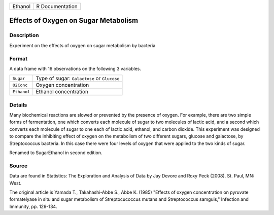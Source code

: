 +---------+-----------------+
| Ethanol | R Documentation |
+---------+-----------------+

Effects of Oxygen on Sugar Metabolism
-------------------------------------

Description
~~~~~~~~~~~

Experiment on the effects of oxygen on sugar metabolism by bacteria

Format
~~~~~~

A data frame with 16 observations on the following 3 variables.

+-------------+---------------------------------------------+
| ``Sugar``   | Type of sugar: ``Galactose`` or ``Glucose`` |
+-------------+---------------------------------------------+
| ``O2Conc``  | Oxygen concentration                        |
+-------------+---------------------------------------------+
| ``Ethanol`` | Ethanol concentration                       |
+-------------+---------------------------------------------+
|             |                                             |
+-------------+---------------------------------------------+

Details
~~~~~~~

Many biochemical reactions are slowed or prevented by the presence of
oxygen. For example, there are two simple forms of fermentation, one
which converts each molecule of sugar to two molecules of lactic acid,
and a second which converts each molecule of sugar to one each of lactic
acid, ethanol, and carbon dioxide. This experiment was designed to
compare the inhibiting effect of oxygen on the metabolism of two
different sugars, glucose and galactose, by Streptococcus bacteria. In
this case there were four levels of oxygen that were applied to the two
kinds of sugar.

Renamed to SugarEthanol in second edition.

Source
~~~~~~

Data are found in Statistics: The Exploration and Analysis of Data by
Jay Devore and Roxy Peck (2008). St. Paul, MN: West.

The original article is Yamada T., Takahashi-Abbe S., Abbe K. (1985)
"Effects of oxygen concentration on pyruvate formatelyase in situ and
sugar metabolism of Streptocucoccus mutans and Streptococcus samguis,"
Infection and Immunity, pp. 129-134.
